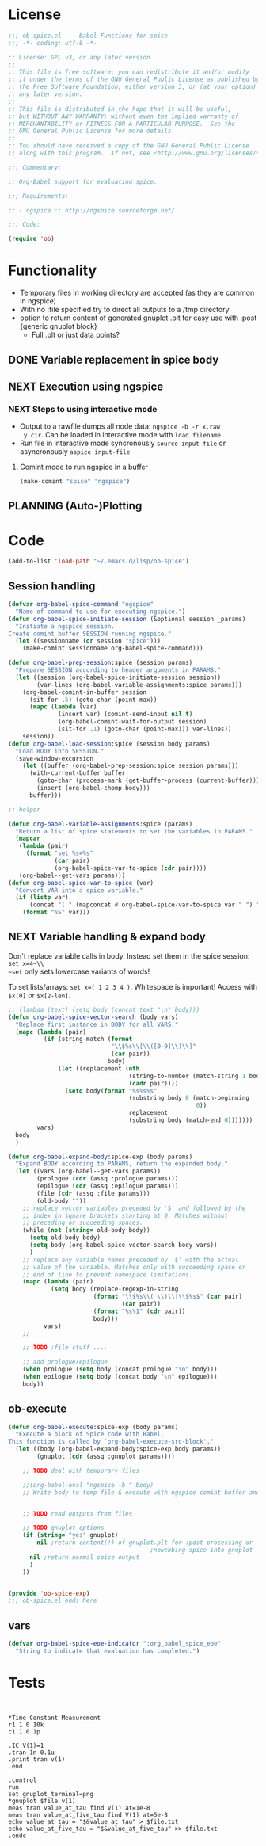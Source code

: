 #+PROPERTY: header-args:emacs-lisp :tangle ob-spice-exp.el :results silent
* License
#+BEGIN_SRC emacs-lisp
  ;;; ob-spice.el --- Babel Functions for spice
  ;;; -*- coding: utf-8 -*-

  ;; License: GPL v3, or any later version
  ;;
  ;; This file is free software; you can redistribute it and/or modify
  ;; it under the terms of the GNU General Public License as published by
  ;; the Free Software Foundation; either version 3, or (at your option)
  ;; any later version.
  ;;
  ;; This file is distributed in the hope that it will be useful,
  ;; but WITHOUT ANY WARRANTY; without even the implied warranty of
  ;; MERCHANTABILITY or FITNESS FOR A PARTICULAR PURPOSE.  See the
  ;; GNU General Public License for more details.
  ;;
  ;; You should have received a copy of the GNU General Public License
  ;; along with this program.  If not, see <http://www.gnu.org/licenses/>.

  ;;; Commentary:

  ;; Org-Babel support for evaluating spice.

  ;;; Requirements:

  ;; - ngspice :: http://ngspice.sourceforge.net/

  ;;; Code:

  (require 'ob)
#+END_SRC
* Functionality

- Temporary files in working directory are accepted (as they are
  common in ngspice)
- With no :file specified try to direct all outputs to a /tmp directory
- option to return content of generated gnuplot .plt for easy use with
  :post {generic gnuplot block}
  - Full .plt or just data points?
** DONE Variable replacement in spice body
** NEXT Execution using ngspice
*** NEXT Steps to using interactive mode
- Output to a rawfile dumps all node data: ~ngspice -b -r x.raw
  y.cir~. Can be loaded in interactive mode with ~load filename~.
- Run file in interactive mode syncronously ~source input-file~ or
  asyncronously ~aspice input-file~
**** Comint mode to run ngspice in a buffer
#+BEGIN_SRC emacs-lisp
  (make-comint "spice" "ngspice")
#+END_SRC
** PLANNING (Auto-)Plotting
* Code

#+BEGIN_SRC emacs-lisp :tangle no
  (add-to-list 'load-path "~/.emacs.d/lisp/ob-spice")
#+END_SRC
** Session handling
#+BEGIN_SRC emacs-lisp
  (defvar org-babel-spice-command "ngspice"
    "Name of command to use for executing ngspice.")
  (defun org-babel-spice-initiate-session (&optional session _params)
    "Initiate a ngspice session.
  Create comint buffer SESSION running ngspice."
    (let ((sessionname (or session "spice")))
      (make-comint sessionname org-babel-spice-command)))

  (defun org-babel-prep-session:spice (session params)
    "Prepare SESSION according to header arguments in PARAMS."
    (let ((session (org-babel-spice-initiate-session session))
          (var-lines (org-babel-variable-assignments:spice params)))
      (org-babel-comint-in-buffer session
        (sit-for .5) (goto-char (point-max))
        (mapc (lambda (var)
                (insert var) (comint-send-input nil t)
                (org-babel-comint-wait-for-output session)
                (sit-for .1) (goto-char (point-max))) var-lines))
      session))
  (defun org-babel-load-session:spice (session body params)
    "Load BODY into SESSION."
    (save-window-excursion
      (let ((buffer (org-babel-prep-session:spice session params)))
        (with-current-buffer buffer
          (goto-char (process-mark (get-buffer-process (current-buffer))))
          (insert (org-babel-chomp body)))
        buffer)))

  ;; helper

  (defun org-babel-variable-assignments:spice (params)
    "Return a list of spice statements to set the variables in PARAMS."
    (mapcar
     (lambda (pair)
       (format "set %s=%s"
               (car pair)
               (org-babel-spice-var-to-spice (cdr pair))))
     (org-babel--get-vars params)))
  (defun org-babel-spice-var-to-spice (var)
    "Convert VAR into a spice variable."
    (if (listp var)
        (concat "( " (mapconcat #'org-babel-spice-var-to-spice var " ") " )")
      (format "%S" var)))
#+END_SRC
** NEXT Variable handling & expand body
Don't replace variable calls in body. Instead set them in the spice
session: ~set x=4~\\
~set~ only sets lowercase variants of words!

To set lists/arrays: ~set x=( 1 2 3 4 )~. Whitespace is important!
Access with ~$x[0]~ or ~$x[2-len]~.
#+BEGIN_SRC emacs-lisp
  ;; (lambda (text) (setq body (concat text "\n" body)))
  (defun org-babel-spice-vector-search (body vars)
    "Replace first instance in BODY for all VARS."
    (mapc (lambda (pair)
            (if (string-match (format
                               "\\$%s\\[\\([0-9]\\)\\]"
                               (car pair))
                              body)
                (let ((replacement (nth
                                    (string-to-number (match-string 1 body))
                                    (cadr pair))))
                  (setq body(format "%s%s%s"
                                    (substring body 0 (match-beginning
                                                       0))
                                    replacement
                                    (substring body (match-end 0)))))))
          vars)
    body
    )
#+END_SRC
#+BEGIN_SRC emacs-lisp
  (defun org-babel-expand-body:spice-exp (body params)
    "Expand BODY according to PARAMS, return the expanded body."
    (let ((vars (org-babel--get-vars params))
          (prologue (cdr (assq :prologue params)))
          (epilogue (cdr (assq :epilogue params)))
          (file (cdr (assq :file params)))
          (old-body ""))
      ;; replace vector variables preceded by '$' and followed by the
      ;; index in square brackets starting at 0. Matches without
      ;; preceding or succeeding spaces.
      (while (not (string= old-body body))
        (setq old-body body)
        (setq body (org-babel-spice-vector-search body vars))
        )
      ;; replace any variable names preceded by '$' with the actual
      ;; value of the variable. Matches only with succeeding space or
      ;; end of line to prevent namespace limitations.
      (mapc (lambda (pair)
              (setq body (replace-regexp-in-string
                          (format "\\$%s\\( \\)\\|\\$%s$" (car pair)
                                  (car pair))
                          (format "%s\1" (cdr pair))
                          body)))
            vars)
      ;; 
    
      ;; TODO :file stuff ....

      ;; add prologue/epilogue
      (when prologue (setq body (concat prologue "\n" body)))
      (when epilogue (setq body (concat body "\n" epilogue)))
      body))
#+END_SRC
** ob-execute
#+BEGIN_SRC emacs-lisp
  (defun org-babel-execute:spice-exp (body params)
    "Execute a block of Spice code with Babel.
  This function is called by `org-babel-execute-src-block'."
    (let ((body (org-babel-expand-body:spice-exp body params))
          (gnuplot (cdr (assq :gnuplot params))))

      ;; TODO deal with temporary files

      ;;(org-babel-eval "ngspice -b " body)
      ;; Write body to temp file & execute with ngspice comint buffer and ~source file~


      ;; TODO read outputs from files

      ;; TODO gnuplot options
      (if (string= "yes" gnuplot)
          nil ;return content(!) of gnuplot.plt for :post processing or
                                          ;nowebbing spice into gnuplot
        nil ;return normal spice output
        )
      ))


  (provide 'ob-spice-exp)
  ;;; ob-spice.el ends here
#+END_SRC
** vars
#+BEGIN_SRC emacs-lisp
  (defvar org-babel-spice-eoe-indicator ":org_babel_spice_eoe"
    "String to indicate that evaluation has completed.")

#+END_SRC
* Tests
#+BEGIN_SRC spice-exp :var x="4" :session

#+END_SRC
#+BEGIN_SRC spice-exp :var file="/tmp/spice_test" :results drawer
  *Time Constant Measurement
  r1 1 0 10k
  c1 1 0 1p

  .IC V(1)=1
  .tran 1n 0.1u
  .print tran v(1)
  .end

  .control
  run
  set gnuplot_terminal=png
  *gnuplot $file v(1)
  meas tran value_at_tau find V(1) at=1e-8
  meas tran value_at_five_tau find V(1) at=5e-8
  echo value_at_tau = "$&value_at_tau" > $file.txt
  echo value_at_five_tau = "$&value_at_five_tau" >> $file.txt
  .endc
#+END_SRC

#+RESULTS:
:RESULTS:
:END:
